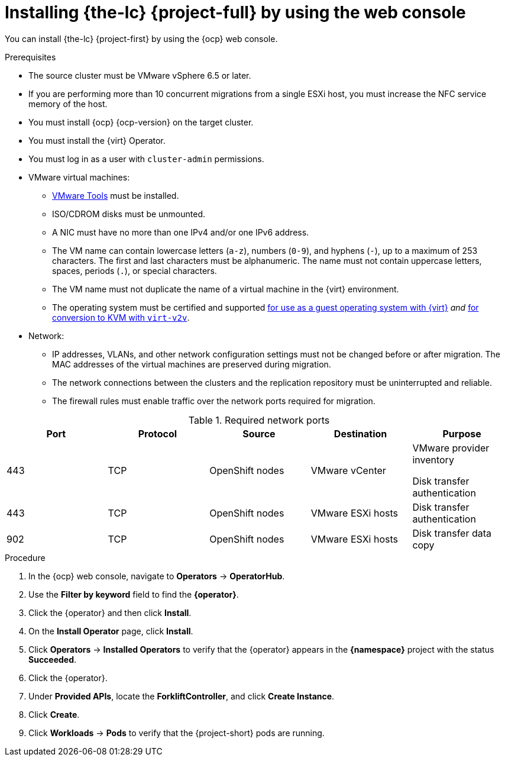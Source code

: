 // Module included in the following assemblies:
//
// * documentation/doc-Migration_Toolkit_for_Virtualization/master.adoc

[id="installing-mtv-console_{context}"]
= Installing {the-lc} {project-full} by using the web console

You can install {the-lc} {project-first} by using the {ocp} web console.

.Prerequisites

* The source cluster must be VMware vSphere 6.5 or later.
* If you are performing more than 10 concurrent migrations from a single ESXi host, you must increase the NFC service memory of the host.
* You must install {ocp} {ocp-version} on the target cluster.
* You must install the {virt} Operator.
* You must log in as a user with `cluster-admin` permissions.

* VMware virtual machines:
** link:https://www.vmware.com/support/ws5/doc/new_guest_tools_ws.html[VMware Tools] must be installed.
** ISO/CDROM disks must be unmounted.
** A NIC must have no more than one IPv4 and/or one IPv6 address.
** The VM name can contain lowercase letters (`a-z`), numbers (`0-9`), and hyphens (`-`), up to a maximum of 253 characters. The first and last characters must be alphanumeric. The name must not contain uppercase letters, spaces, periods (`.`), or special characters.
** The VM name must not duplicate the name of a virtual machine in the {virt} environment.
** The operating system must be certified and supported link:https://access.redhat.com/articles/973163#ocpvirt[for use as a guest operating system with {virt}] _and_ link:https://access.redhat.com/articles/1351473[for conversion to KVM with `virt-v2v`].

* Network:
** IP addresses, VLANs, and other network configuration settings must not be changed before or after migration. The MAC addresses of the virtual machines are preserved during migration.
** The network connections between the clusters and the replication repository must be uninterrupted and reliable.
** The firewall rules must enable traffic over the network ports required for migration.

[cols="1,1,1,1,1",options="header"]
.Required network ports
|===
|Port |Protocol |Source |Destination |Purpose

|443
|TCP
|OpenShift nodes
|VMware vCenter
a|VMware provider inventory

Disk transfer authentication

|443
|TCP
|OpenShift nodes
|VMware ESXi hosts
|Disk transfer authentication

|902
|TCP
|OpenShift nodes
|VMware ESXi hosts
|Disk transfer data copy
|===

.Procedure

. In the {ocp} web console, navigate to *Operators* -> *OperatorHub*.
. Use the *Filter by keyword* field to find the *{operator}*.
ifeval::["{build}" == "upstream"]
+
[NOTE]
====
The {operator} is a Community Operator. Red Hat does not support Community Operators.
====
endif::[]
. Click the {operator} and then click *Install*.
. On the *Install Operator* page, click *Install*.
. Click *Operators* -> *Installed Operators* to verify that the {operator} appears in the *{namespace}* project with the status *Succeeded*.
. Click the {operator}.
. Under *Provided APIs*, locate the *ForkliftController*, and click *Create Instance*.
. Click *Create*.
. Click *Workloads* -> *Pods* to verify that the {project-short} pods are running.

